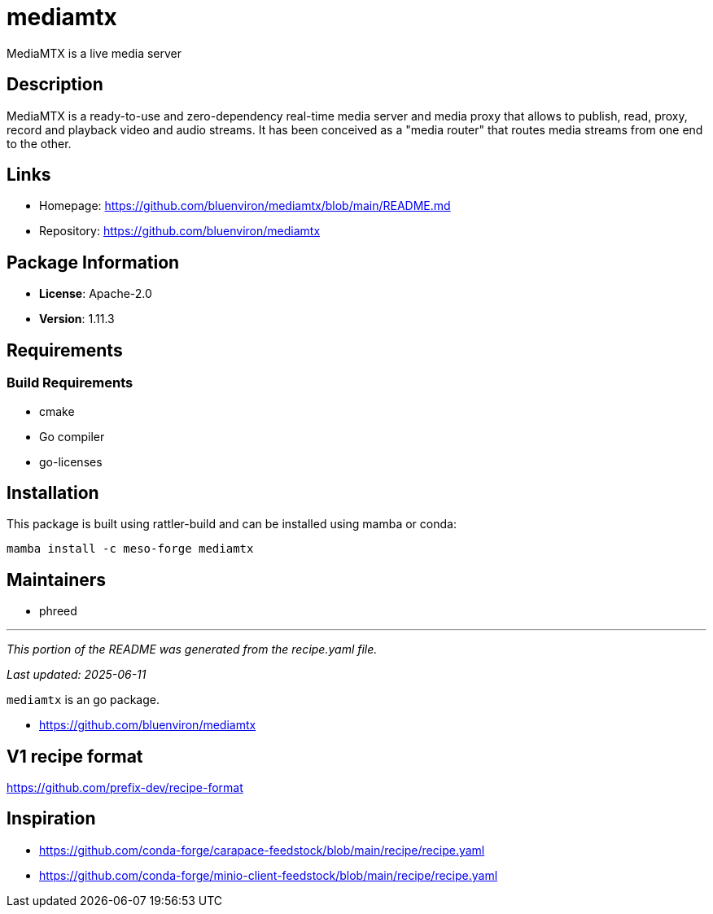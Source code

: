 = mediamtx
:version: 1.11.3


// GENERATED CONTENT START

MediaMTX is a live media server

== Description

MediaMTX is a ready-to-use and zero-dependency real-time media server and media proxy that allows to publish, read, proxy, record and playback video and audio streams. It has been conceived as a "media router" that routes media streams from one end to the other.

== Links

* Homepage: https://github.com/bluenviron/mediamtx/blob/main/README.md
* Repository: https://github.com/bluenviron/mediamtx

== Package Information

* **License**: Apache-2.0
* **Version**: 1.11.3

== Requirements

=== Build Requirements

* cmake
* Go compiler
* go-licenses

== Installation

This package is built using rattler-build and can be installed using mamba or conda:

```bash
mamba install -c meso-forge mediamtx
```

== Maintainers

* phreed

---

_This portion of the README was generated from the recipe.yaml file._

_Last updated: 2025-06-11_

// GENERATED CONTENT END

`mediamtx` is an go package.

* https://github.com/bluenviron/mediamtx

== V1 recipe format

https://github.com/prefix-dev/recipe-format


== Inspiration

* https://github.com/conda-forge/carapace-feedstock/blob/main/recipe/recipe.yaml
* https://github.com/conda-forge/minio-client-feedstock/blob/main/recipe/recipe.yaml
